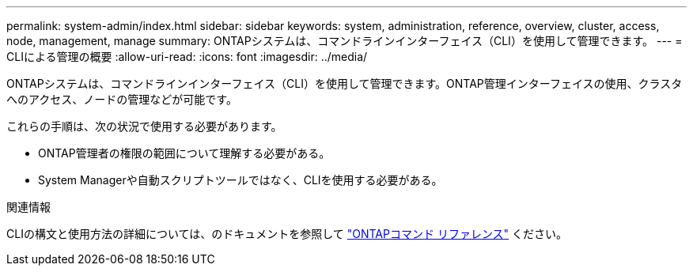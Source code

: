 ---
permalink: system-admin/index.html 
sidebar: sidebar 
keywords: system, administration, reference, overview, cluster, access, node, management, manage 
summary: ONTAPシステムは、コマンドラインインターフェイス（CLI）を使用して管理できます。 
---
= CLIによる管理の概要
:allow-uri-read: 
:icons: font
:imagesdir: ../media/


[role="lead"]
ONTAPシステムは、コマンドラインインターフェイス（CLI）を使用して管理できます。ONTAP管理インターフェイスの使用、クラスタへのアクセス、ノードの管理などが可能です。

これらの手順は、次の状況で使用する必要があります。

* ONTAP管理者の権限の範囲について理解する必要がある。
* System Managerや自動スクリプトツールではなく、CLIを使用する必要がある。


.関連情報
CLIの構文と使用方法の詳細については、のドキュメントを参照して link:../concepts/manual-pages.html["ONTAPコマンド リファレンス"] ください。
